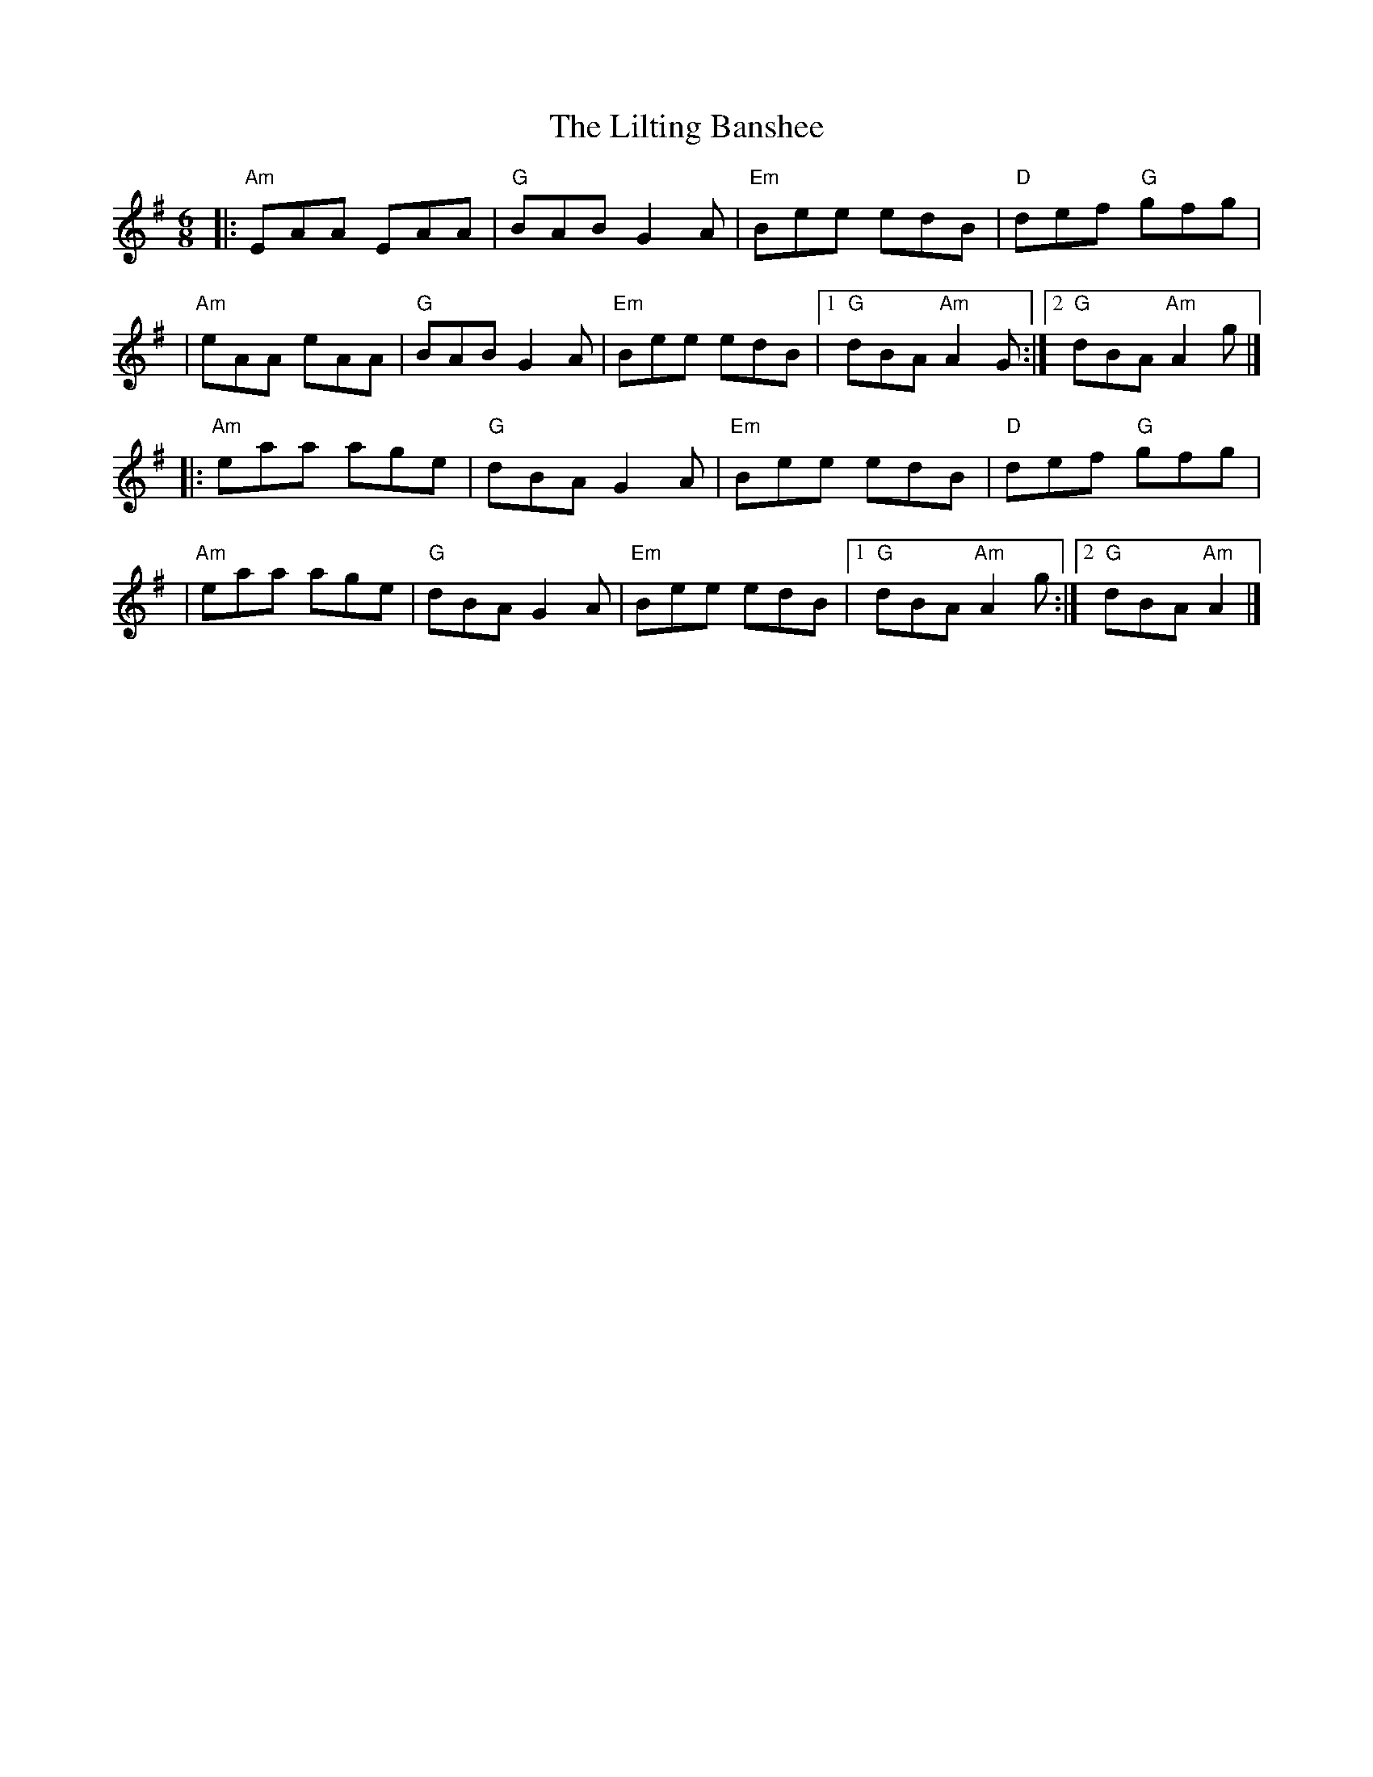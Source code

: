 X: 1
T: The Lilting Banshee
R: jig
M: 6/8
L: 1/8
K: Ador
|:"Am"EAA EAA |"G"BAB G2A |"Em"Bee edB |"D"def "G"gfg     |
|"Am"eAA eAA  |"G"BAB G2A |"Em"Bee edB |1"G"dBA "Am"A2 G :|2"G"dBA "Am"A2 g |]
|:"Am"eaa age |"G"dBA G2A |"Em"Bee edB |"D"def "G"gfg     |
|"Am"eaa age  |"G"dBA G2A |"Em"Bee edB |1"G"dBA "Am"A2 g :|2"G"dBA "Am"A2   |]
